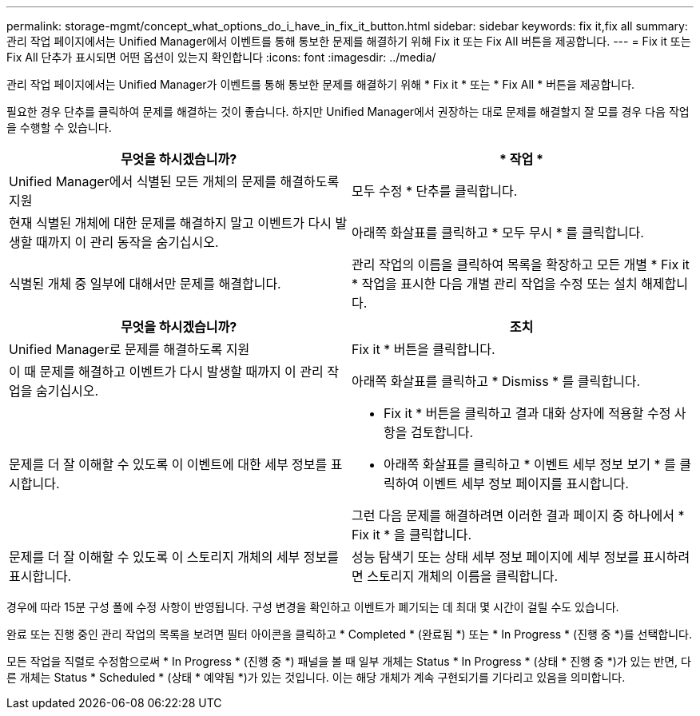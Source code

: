 ---
permalink: storage-mgmt/concept_what_options_do_i_have_in_fix_it_button.html 
sidebar: sidebar 
keywords: fix it,fix all 
summary: 관리 작업 페이지에서는 Unified Manager에서 이벤트를 통해 통보한 문제를 해결하기 위해 Fix it 또는 Fix All 버튼을 제공합니다. 
---
= Fix it 또는 Fix All 단추가 표시되면 어떤 옵션이 있는지 확인합니다
:icons: font
:imagesdir: ../media/


[role="lead"]
관리 작업 페이지에서는 Unified Manager가 이벤트를 통해 통보한 문제를 해결하기 위해 * Fix it * 또는 * Fix All * 버튼을 제공합니다.

필요한 경우 단추를 클릭하여 문제를 해결하는 것이 좋습니다. 하지만 Unified Manager에서 권장하는 대로 문제를 해결할지 잘 모를 경우 다음 작업을 수행할 수 있습니다.

|===
| 무엇을 하시겠습니까? | * 작업 * 


 a| 
Unified Manager에서 식별된 모든 개체의 문제를 해결하도록 지원
 a| 
모두 수정 * 단추를 클릭합니다.



 a| 
현재 식별된 개체에 대한 문제를 해결하지 말고 이벤트가 다시 발생할 때까지 이 관리 동작을 숨기십시오.
 a| 
아래쪽 화살표를 클릭하고 * 모두 무시 * 를 클릭합니다.



 a| 
식별된 개체 중 일부에 대해서만 문제를 해결합니다.
 a| 
관리 작업의 이름을 클릭하여 목록을 확장하고 모든 개별 * Fix it * 작업을 표시한 다음 개별 관리 작업을 수정 또는 설치 해제합니다.

|===
|===
| 무엇을 하시겠습니까? | 조치 


 a| 
Unified Manager로 문제를 해결하도록 지원
 a| 
Fix it * 버튼을 클릭합니다.



 a| 
이 때 문제를 해결하고 이벤트가 다시 발생할 때까지 이 관리 작업을 숨기십시오.
 a| 
아래쪽 화살표를 클릭하고 * Dismiss * 를 클릭합니다.



 a| 
문제를 더 잘 이해할 수 있도록 이 이벤트에 대한 세부 정보를 표시합니다.
 a| 
* Fix it * 버튼을 클릭하고 결과 대화 상자에 적용할 수정 사항을 검토합니다.
* 아래쪽 화살표를 클릭하고 * 이벤트 세부 정보 보기 * 를 클릭하여 이벤트 세부 정보 페이지를 표시합니다.


그런 다음 문제를 해결하려면 이러한 결과 페이지 중 하나에서 * Fix it * 을 클릭합니다.



 a| 
문제를 더 잘 이해할 수 있도록 이 스토리지 개체의 세부 정보를 표시합니다.
 a| 
성능 탐색기 또는 상태 세부 정보 페이지에 세부 정보를 표시하려면 스토리지 개체의 이름을 클릭합니다.

|===
경우에 따라 15분 구성 폴에 수정 사항이 반영됩니다. 구성 변경을 확인하고 이벤트가 폐기되는 데 최대 몇 시간이 걸릴 수도 있습니다.

완료 또는 진행 중인 관리 작업의 목록을 보려면 필터 아이콘을 클릭하고 * Completed * (완료됨 *) 또는 * In Progress * (진행 중 *)를 선택합니다.

모든 작업을 직렬로 수정함으로써 * In Progress * (진행 중 *) 패널을 볼 때 일부 개체는 Status * In Progress * (상태 * 진행 중 *)가 있는 반면, 다른 개체는 Status * Scheduled * (상태 * 예약됨 *)가 있는 것입니다. 이는 해당 개체가 계속 구현되기를 기다리고 있음을 의미합니다.
